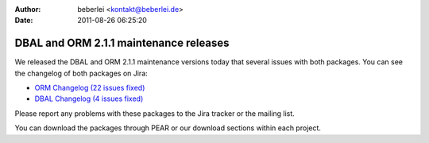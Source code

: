 :author: beberlei <kontakt@beberlei.de>
:date: 2011-08-26 06:25:20

=======================================
DBAL and ORM 2.1.1 maintenance releases
=======================================

We released the DBAL and ORM 2.1.1 maintenance versions today that
several issues with both packages. You can see the changelog of
both packages on Jira:


-  `ORM Changelog (22 issues fixed) <http://www.doctrine-project.org/jira/browse/DDC/fixforversion/10153>`_
-  `DBAL Changelog (4 issues fixed) <http://www.doctrine-project.org/jira/browse/DBAL/fixforversion/10156>`_

Please report any problems with these packages to the Jira tracker
or the mailing list.

You can download the packages through PEAR or our download sections
within each project.



